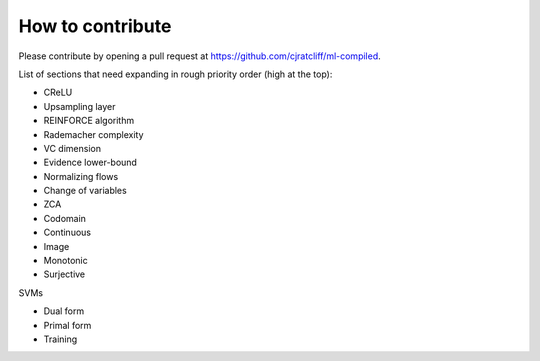 """""""""""""""""""
How to contribute
"""""""""""""""""""

Please contribute by opening a pull request at https://github.com/cjratcliff/ml-compiled.

List of sections that need expanding in rough priority order (high at the top):

* CReLU
* Upsampling layer
* REINFORCE algorithm
* Rademacher complexity
* VC dimension
* Evidence lower-bound
* Normalizing flows
* Change of variables
* ZCA
* Codomain
* Continuous
* Image
* Monotonic
* Surjective

SVMs

* Dual form
* Primal form
* Training

